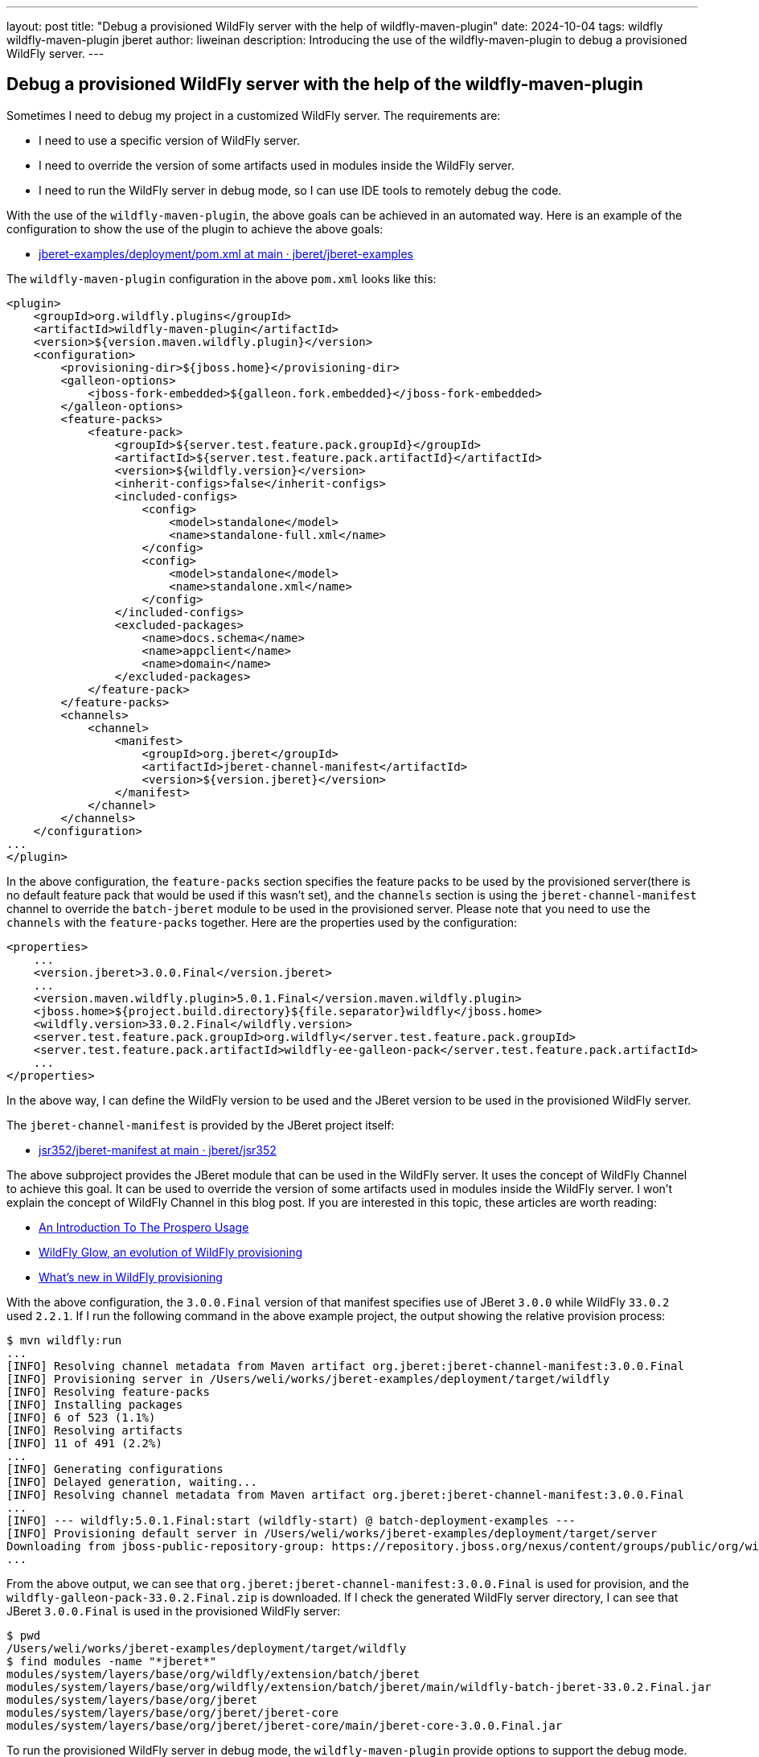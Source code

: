 ---
layout: post
title:  "Debug a provisioned WildFly server with the help of wildfly-maven-plugin"
date:   2024-10-04
tags:   wildfly wildfly-maven-plugin jberet
author: liweinan
description: Introducing the use of the wildfly-maven-plugin to debug a provisioned WildFly server.
---

== Debug a provisioned WildFly server with the help of the wildfly-maven-plugin

Sometimes I need to debug my project in a customized WildFly server. The requirements are:

* I need to use a specific version of WildFly server.
* I need to override the version of some artifacts used in modules inside the WildFly server.
* I need to run the WildFly server in debug mode, so I can use IDE tools to remotely debug the code.

With the use of the `wildfly-maven-plugin`, the above goals can be achieved in an automated way. Here is an example of the configuration to show the use of the plugin to achieve the above goals:

* https://github.com/jberet/jberet-examples/blob/main/deployment/pom.xml[jberet-examples/deployment/pom.xml at main · jberet/jberet-examples]

The `wildfly-maven-plugin` configuration in the above `pom.xml` looks like this:

[source,xml]
----
<plugin>
    <groupId>org.wildfly.plugins</groupId>
    <artifactId>wildfly-maven-plugin</artifactId>
    <version>${version.maven.wildfly.plugin}</version>
    <configuration>
        <provisioning-dir>${jboss.home}</provisioning-dir>
        <galleon-options>
            <jboss-fork-embedded>${galleon.fork.embedded}</jboss-fork-embedded>
        </galleon-options>
        <feature-packs>
            <feature-pack>
                <groupId>${server.test.feature.pack.groupId}</groupId>
                <artifactId>${server.test.feature.pack.artifactId}</artifactId>
                <version>${wildfly.version}</version>
                <inherit-configs>false</inherit-configs>
                <included-configs>
                    <config>
                        <model>standalone</model>
                        <name>standalone-full.xml</name>
                    </config>
                    <config>
                        <model>standalone</model>
                        <name>standalone.xml</name>
                    </config>
                </included-configs>
                <excluded-packages>
                    <name>docs.schema</name>
                    <name>appclient</name>
                    <name>domain</name>
                </excluded-packages>
            </feature-pack>
        </feature-packs>
        <channels>
            <channel>
                <manifest>
                    <groupId>org.jberet</groupId>
                    <artifactId>jberet-channel-manifest</artifactId>
                    <version>${version.jberet}</version>
                </manifest>
            </channel>
        </channels>
    </configuration>
...
</plugin>
----

In the above configuration, the `feature-packs` section specifies the feature packs to be used by the provisioned server(there is no default feature pack that would be used if this wasn't set), and the `channels` section is using the `jberet-channel-manifest` channel to override the `batch-jberet` module to be used in the provisioned server. Please note that you need to use the `channels` with the `feature-packs` together. Here are the properties used by the configuration:

[source,xml]
----
<properties>
    ...
    <version.jberet>3.0.0.Final</version.jberet>
    ...
    <version.maven.wildfly.plugin>5.0.1.Final</version.maven.wildfly.plugin>
    <jboss.home>${project.build.directory}${file.separator}wildfly</jboss.home>
    <wildfly.version>33.0.2.Final</wildfly.version>
    <server.test.feature.pack.groupId>org.wildfly</server.test.feature.pack.groupId>
    <server.test.feature.pack.artifactId>wildfly-ee-galleon-pack</server.test.feature.pack.artifactId>
    ...
</properties>
----

In the above way, I can define the WildFly version to be used and the JBeret version to be used in the provisioned WildFly server.

The `jberet-channel-manifest` is provided by the JBeret project itself:

* https://github.com/jberet/jsr352/tree/main/jberet-manifest[jsr352/jberet-manifest at main · jberet/jsr352]

The above subproject provides the JBeret module that can be used in the WildFly server. It uses the concept of WildFly Channel to achieve this goal. It can be used to override the version of some artifacts used in modules inside the WildFly server. I won’t explain the concept of WildFly Channel in this blog post. If you are interested in this topic, these articles are worth reading:

* https://www.wildfly.org/news/2023/04/05/prospero/[An Introduction To The Prospero Usage]
* https://www.wildfly.org/news/2024/01/29/wildfly-glow/[WildFly Glow, an evolution of WildFly provisioning]
* https://www.wildfly.org/news/2024/01/31/whats-new-in-provisioning/[What’s new in WildFly provisioning]

With the above configuration, the `3.0.0.Final` version of that manifest specifies use of JBeret `3.0.0` while WildFly `33.0.2` used `2.2.1`. If I run the following command in the above example project, the output showing the relative provision process:

[source,bash]
----
$ mvn wildfly:run
...
[INFO] Resolving channel metadata from Maven artifact org.jberet:jberet-channel-manifest:3.0.0.Final
[INFO] Provisioning server in /Users/weli/works/jberet-examples/deployment/target/wildfly
[INFO] Resolving feature-packs
[INFO] Installing packages
[INFO] 6 of 523 (1.1%)
[INFO] Resolving artifacts
[INFO] 11 of 491 (2.2%)
...
[INFO] Generating configurations
[INFO] Delayed generation, waiting...
[INFO] Resolving channel metadata from Maven artifact org.jberet:jberet-channel-manifest:3.0.0.Final
...
[INFO] --- wildfly:5.0.1.Final:start (wildfly-start) @ batch-deployment-examples ---
[INFO] Provisioning default server in /Users/weli/works/jberet-examples/deployment/target/server
Downloading from jboss-public-repository-group: https://repository.jboss.org/nexus/content/groups/public/org/wildfly/wildfly-galleon-pack/33.0.2.Final/wildfly-galleon-pack-33.0.2.Final.zip
...
----

From the above output, we can see that `org.jberet:jberet-channel-manifest:3.0.0.Final` is used for provision, and the `wildfly-galleon-pack-33.0.2.Final.zip` is downloaded. If I check the generated WildFly server directory, I can see that JBeret `3.0.0.Final` is used in the provisioned WildFly server:

[source,bash]
----
$ pwd
/Users/weli/works/jberet-examples/deployment/target/wildfly
$ find modules -name "*jberet*"
modules/system/layers/base/org/wildfly/extension/batch/jberet
modules/system/layers/base/org/wildfly/extension/batch/jberet/main/wildfly-batch-jberet-33.0.2.Final.jar
modules/system/layers/base/org/jberet
modules/system/layers/base/org/jberet/jberet-core
modules/system/layers/base/org/jberet/jberet-core/main/jberet-core-3.0.0.Final.jar
----

To run the provisioned WildFly server in debug mode, the `wildfly-maven-plugin` provide options to support the debug mode. To check the usages of `wildfly-maven-plugin`, I can run the following command in the above example project to do so:

[source,bash]
----
$ mvn wildfly:help -Ddetail=true
----

The above command will output the full document of the `wildfly-maven-plugin`. Following are the relative parts of the document:

[source,txt]
----
wildfly:dev
  Description: Starts a standalone instance of WildFly and deploys the
    application to the server. The deployment type must be a WAR. Once the
    server is running, the source directories are monitored for changes. If
    required the sources will be compiled and the deployment may be redeployed.
    Note that changes to the POM file are not monitored. If changes are made
    the POM file, the process will need to be terminated and restarted. Note
    that if a WildFly Bootable JAR is packaged, it is ignored by this goal.
  Implementation: org.wildfly.plugin.dev.DevMojo
  Language: java
  Bound to phase: package

  Available parameters:

    ...

    debug (Default: false)
      User property: wildfly.debug
      Starts the server with debugging enabled.

    debugHost (Default: *)
      User property: wildfly.debug.host
      Sets the hostname to listen on for debugging. An * means all hosts.

    debugPort (Default: 8787)
      User property: wildfly.debug.port
      Sets the port the debugger should listen on.

    debugSuspend (Default: false)
      User property: wildfly.debug.suspend
      Indicates whether the server should suspend itself until a debugger is
      attached.

...

wildfly:run
  Description: Starts a standalone instance of WildFly and deploys the
    application to the server. This goal will block until cancelled or a
    shutdown is invoked from a management client. Note that if a WildFly
    Bootable JAR is packaged, it is ignored by this goal.
  Implementation: org.wildfly.plugin.server.RunMojo
  Language: java
  Before this goal executes, it will call:
    Phase: 'package'

  Available parameters:

    ...

    debug (Default: false)
      User property: wildfly.debug
      Starts the server with debugging enabled.

    debugHost (Default: *)
      User property: wildfly.debug.host
      Sets the hostname to listen on for debugging. An * means all hosts.

    debugPort (Default: 8787)
      User property: wildfly.debug.port
      Sets the port the debugger should listen on.

    debugSuspend (Default: false)
      User property: wildfly.debug.suspend
      Indicates whether the server should suspend itself until a debugger is
      attached.
----

As the document written in above, both the `wildfly:dev` and the `wildfly:run` goals support the `debug` mode, and the property to activate it is the `wildfly.debug` option.

[NOTE]
====
If you want to check the help text of a specific goal of the plugin, taking the `wildfly:dev` goal for example, you can use this command to do so:

[source,bash]
----
mvn wildfly:help -Ddetail=true -Dgoal=dev
----

In addition, instead of reading the embedded help text, you can also refer to the online documentation of `wildfly-maven-plugin` here:

* https://docs.wildfly.org/wildfly-maven-plugin[WildFly Maven Plugin
(wildfly-maven-plugin)]
====

With the above information, I can run the provisioned WildFly server in debug mode:

[source,bash]
----
$ mvn wildfly:run -Dwildfly.debug=true
----

And from the server output I can see the debug options are added:

[source,txt]
----
[INFO] JAVA_OPTS : -Xms64m -Xmx512m -Djava.net.preferIPv4Stack=true -Djava.awt.headless=true -Djboss.modules.system.pkgs=org.jboss.byteman -agentlib:jdwp=transport=dt_socket,server=y,suspend=n,address=*:8787 --add-exports=java.base/sun.nio.ch=ALL-UNNAMED --add-exports=jdk.unsupported/sun.reflect=ALL-UNNAMED --add-exports=jdk.unsupported/sun.misc=ALL-UNNAMED --add-modules=java.se
----

As the output shows above, the debug options are added and the remote debug port is set as `8787` by default. This means the WildFly server is ready to accept the remote debug requests. In addition, the customized version of the WildFly server codebase and the overridden version of the JBeret module codebase can be used for debugging now. I won’t introduce the way to use an IDE to debug the WildFly server in this blog post. If you’d like to learn about the way to do so, I have written a personal blog post on this topic before:

* https://weinan.io/2017/05/07/troubleshooting-wildfly.html[Troubleshooting the Wildfly startup process]

Enjoy :D
